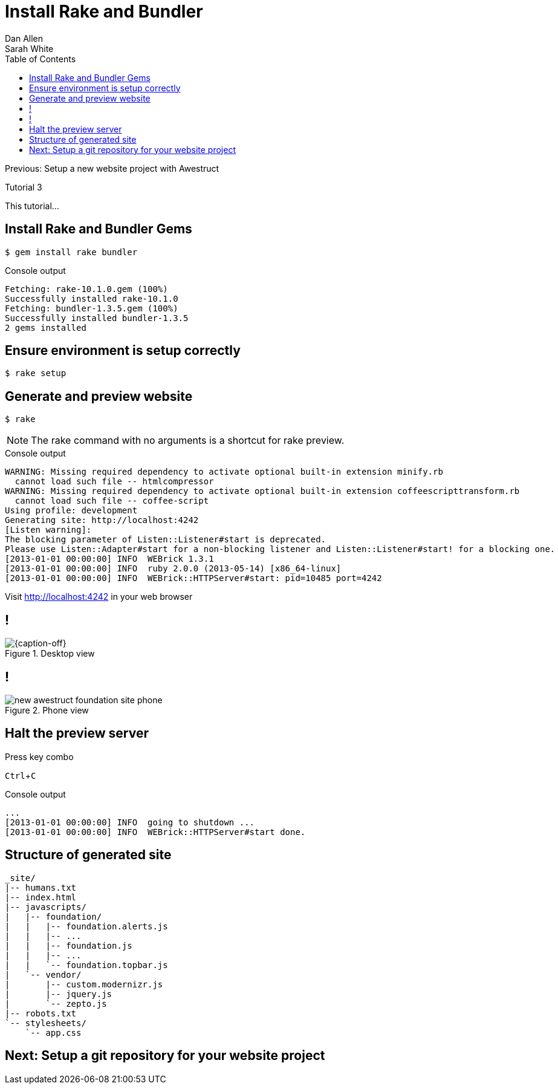 = Install Rake and Bundler
Dan Allen; Sarah White
:experimental:
:toc2:
:sectanchors:
:idprefix:
:idseparator: -
:icons: font
:source-highlighter: coderay

Previous: Setup a new website project with Awestruct

Tutorial 3

This tutorial...

////
sidebar in layout (and other layouts like on reuze.me)
inserting gist
sentence per line
post excerpt and other types of "chunks" (chunked content)
link to tutorial for pushing to github pages
styles for posts listing page (headings too big)
tip about not loading certain extensions when profile is development
slides
favicon
git history at bottom of file
docinfo or common include
timezone handling
author bio at bottom of post (see smashingmagazine or alistapart for example)
////

// tag::content[]

[.topic.source]
== Install Rake and Bundler Gems

 $ gem install rake bundler

[.incremental]
--
.Console output
....
Fetching: rake-10.1.0.gem (100%)
Successfully installed rake-10.1.0
Fetching: bundler-1.3.5.gem (100%)
Successfully installed bundler-1.3.5
2 gems installed
....
--

[.topic.source]
== Ensure environment is setup correctly

 $ rake setup

[.topic.source]
== Generate and preview website

 $ rake

NOTE: The +rake+ command with no arguments is a shortcut for +rake preview+.

[.incremental]
--
.Console output
....
WARNING: Missing required dependency to activate optional built-in extension minify.rb
  cannot load such file -- htmlcompressor
WARNING: Missing required dependency to activate optional built-in extension coffeescripttransform.rb
  cannot load such file -- coffee-script
Using profile: development
Generating site: http://localhost:4242
[Listen warning]:
The blocking parameter of Listen::Listener#start is deprecated.
Please use Listen::Adapter#start for a non-blocking listener and Listen::Listener#start! for a blocking one.
[2013-01-01 00:00:00] INFO  WEBrick 1.3.1
[2013-01-01 00:00:00] INFO  ruby 2.0.0 (2013-05-14) [x86_64-linux]
[2013-01-01 00:00:00] INFO  WEBrick::HTTPServer#start: pid=10485 port=4242
....

[.follow-up]
Visit http://localhost:4242 in your web browser
--

== !

[{caption-off}]
.Desktop view
image::new-awestruct-foundation-site-desktop.png[]

== !

[.relax-x.middle, {caption-off}]
.Phone view
image::new-awestruct-foundation-site-phone.png[]

[.topic.source]
== Halt the preview server

.Press key combo
--
kbd:[Ctrl+C]
--

[.incremental]
--
.Console output
....
...
[2013-01-01 00:00:00] INFO  going to shutdown ...
[2013-01-01 00:00:00] INFO  WEBrick::HTTPServer#start done.
....
--

[.topic.source]
== Structure of generated site

....
_site/
|-- humans.txt
|-- index.html
|-- javascripts/
|   |-- foundation/
|   |   |-- foundation.alerts.js
|   |   |-- ...
|   |   |-- foundation.js
|   |   |-- ...
|   |   `-- foundation.topbar.js
|   `-- vendor/
|       |-- custom.modernizr.js
|       |-- jquery.js
|       `-- zepto.js
|-- robots.txt
`-- stylesheets/
    `-- app.css
....

// end::content[]

== Next: Setup a git repository for your website project
